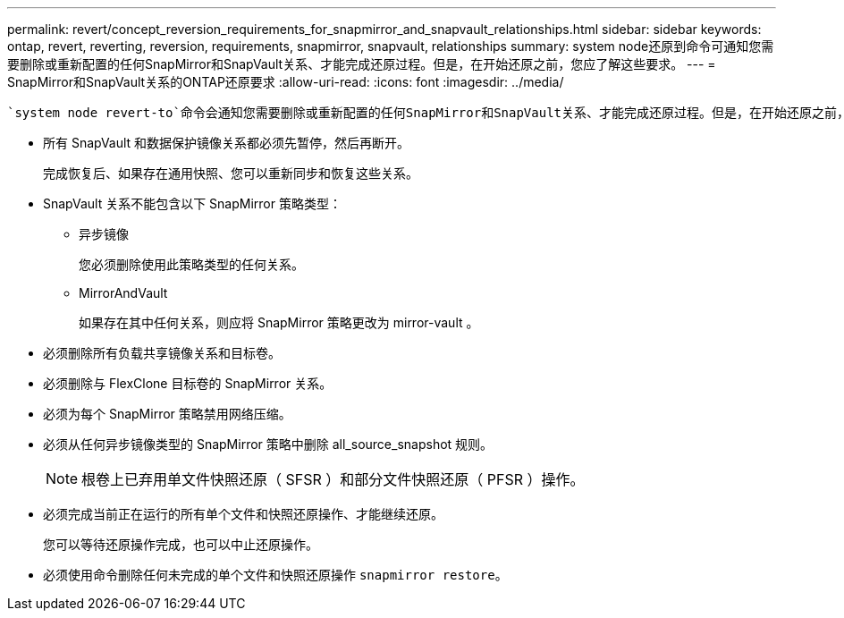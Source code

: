 ---
permalink: revert/concept_reversion_requirements_for_snapmirror_and_snapvault_relationships.html 
sidebar: sidebar 
keywords: ontap, revert, reverting, reversion, requirements, snapmirror, snapvault, relationships 
summary: system node还原到命令可通知您需要删除或重新配置的任何SnapMirror和SnapVault关系、才能完成还原过程。但是，在开始还原之前，您应了解这些要求。 
---
= SnapMirror和SnapVault关系的ONTAP还原要求
:allow-uri-read: 
:icons: font
:imagesdir: ../media/


[role="lead"]
 `system node revert-to`命令会通知您需要删除或重新配置的任何SnapMirror和SnapVault关系、才能完成还原过程。但是，在开始还原之前，您应了解这些要求。

* 所有 SnapVault 和数据保护镜像关系都必须先暂停，然后再断开。
+
完成恢复后、如果存在通用快照、您可以重新同步和恢复这些关系。

* SnapVault 关系不能包含以下 SnapMirror 策略类型：
+
** 异步镜像
+
您必须删除使用此策略类型的任何关系。

** MirrorAndVault
+
如果存在其中任何关系，则应将 SnapMirror 策略更改为 mirror-vault 。



* 必须删除所有负载共享镜像关系和目标卷。
* 必须删除与 FlexClone 目标卷的 SnapMirror 关系。
* 必须为每个 SnapMirror 策略禁用网络压缩。
* 必须从任何异步镜像类型的 SnapMirror 策略中删除 all_source_snapshot 规则。
+

NOTE: 根卷上已弃用单文件快照还原（ SFSR ）和部分文件快照还原（ PFSR ）操作。

* 必须完成当前正在运行的所有单个文件和快照还原操作、才能继续还原。
+
您可以等待还原操作完成，也可以中止还原操作。

* 必须使用命令删除任何未完成的单个文件和快照还原操作 `snapmirror restore`。

